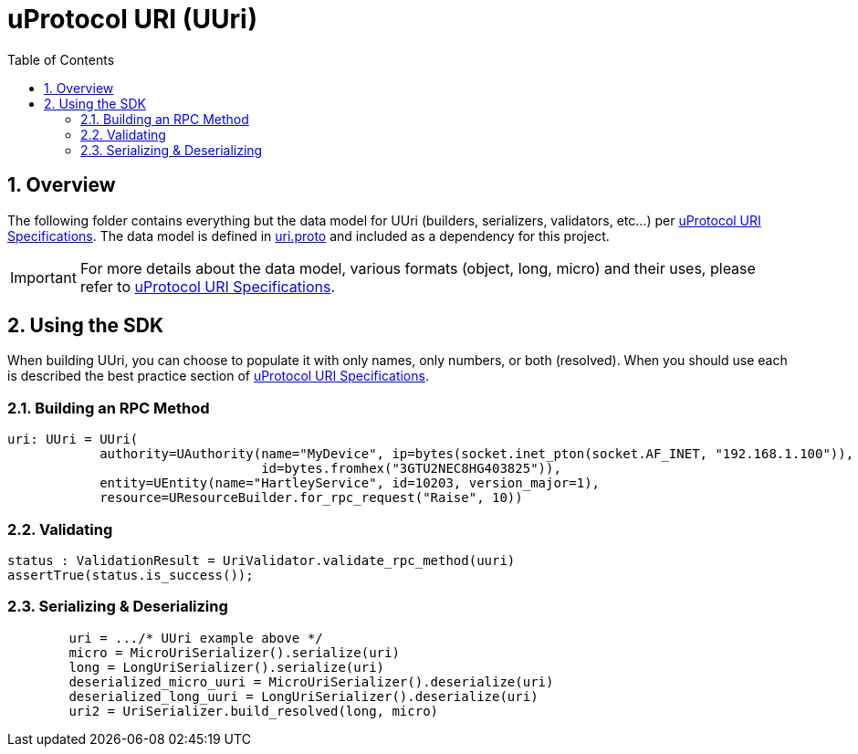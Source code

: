 = uProtocol URI (UUri)
:toc:
:sectnums:


== Overview

The following folder contains everything but the data model for UUri (builders, serializers, validators, etc...) per https://github.com/eclipse-uprotocol/uprotocol-spec/blob/main/basics/uri.adoc[uProtocol URI Specifications].
The data model is defined in https://github.com/eclipse-uprotocol/uprotocol-core-api/blob/main/src/main/proto/uri.proto[uri.proto] and included as a dependency for this project.

IMPORTANT: For more details about the data model, various formats (object, long, micro) and their uses, please refer to  https://github.com/eclipse-uprotocol/uprotocol-spec/blob/main/basics/uri.adoc[uProtocol URI Specifications].


== Using the SDK

When building UUri, you can choose to populate it with only names, only numbers, or both (resolved). When you should use each is described the best practice section of https://github.com/eclipse-uprotocol/uprotocol-spec/blob/main/basics/uri.adoc[uProtocol URI Specifications].

=== Building an RPC Method
[,python]
----
uri: UUri = UUri(
            authority=UAuthority(name="MyDevice", ip=bytes(socket.inet_pton(socket.AF_INET, "192.168.1.100")),
                                 id=bytes.fromhex("3GTU2NEC8HG403825")),
            entity=UEntity(name="HartleyService", id=10203, version_major=1),
            resource=UResourceBuilder.for_rpc_request("Raise", 10))
----

=== Validating
[,python]
----
status : ValidationResult = UriValidator.validate_rpc_method(uuri)
assertTrue(status.is_success());
----

=== Serializing & Deserializing
[,python]
----
        uri = .../* UUri example above */
        micro = MicroUriSerializer().serialize(uri)
        long = LongUriSerializer().serialize(uri)
        deserialized_micro_uuri = MicroUriSerializer().deserialize(uri)
        deserialized_long_uuri = LongUriSerializer().deserialize(uri)
        uri2 = UriSerializer.build_resolved(long, micro)

----